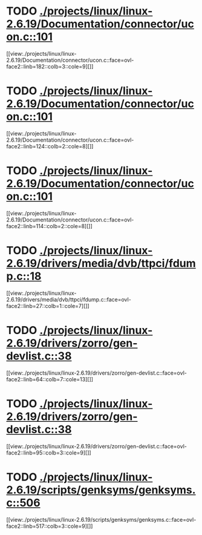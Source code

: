 * TODO [[view:./projects/linux/linux-2.6.19/Documentation/connector/ucon.c::face=ovl-face1::linb=101::colb=2::cole=5][ ./projects/linux/linux-2.6.19/Documentation/connector/ucon.c::101]]
[[view:./projects/linux/linux-2.6.19/Documentation/connector/ucon.c::face=ovl-face2::linb=182::colb=3::cole=9][]]
* TODO [[view:./projects/linux/linux-2.6.19/Documentation/connector/ucon.c::face=ovl-face1::linb=101::colb=2::cole=5][ ./projects/linux/linux-2.6.19/Documentation/connector/ucon.c::101]]
[[view:./projects/linux/linux-2.6.19/Documentation/connector/ucon.c::face=ovl-face2::linb=124::colb=2::cole=8][]]
* TODO [[view:./projects/linux/linux-2.6.19/Documentation/connector/ucon.c::face=ovl-face1::linb=101::colb=2::cole=5][ ./projects/linux/linux-2.6.19/Documentation/connector/ucon.c::101]]
[[view:./projects/linux/linux-2.6.19/Documentation/connector/ucon.c::face=ovl-face2::linb=114::colb=2::cole=8][]]
* TODO [[view:./projects/linux/linux-2.6.19/drivers/media/dvb/ttpci/fdump.c::face=ovl-face1::linb=18::colb=4::cole=9][ ./projects/linux/linux-2.6.19/drivers/media/dvb/ttpci/fdump.c::18]]
[[view:./projects/linux/linux-2.6.19/drivers/media/dvb/ttpci/fdump.c::face=ovl-face2::linb=27::colb=1::cole=7][]]
* TODO [[view:./projects/linux/linux-2.6.19/drivers/zorro/gen-devlist.c::face=ovl-face1::linb=38::colb=1::cole=5][ ./projects/linux/linux-2.6.19/drivers/zorro/gen-devlist.c::38]]
[[view:./projects/linux/linux-2.6.19/drivers/zorro/gen-devlist.c::face=ovl-face2::linb=64::colb=7::cole=13][]]
* TODO [[view:./projects/linux/linux-2.6.19/drivers/zorro/gen-devlist.c::face=ovl-face1::linb=38::colb=1::cole=5][ ./projects/linux/linux-2.6.19/drivers/zorro/gen-devlist.c::38]]
[[view:./projects/linux/linux-2.6.19/drivers/zorro/gen-devlist.c::face=ovl-face2::linb=95::colb=3::cole=9][]]
* TODO [[view:./projects/linux/linux-2.6.19/scripts/genksyms/genksyms.c::face=ovl-face1::linb=506::colb=3::cole=11][ ./projects/linux/linux-2.6.19/scripts/genksyms/genksyms.c::506]]
[[view:./projects/linux/linux-2.6.19/scripts/genksyms/genksyms.c::face=ovl-face2::linb=517::colb=3::cole=9][]]
